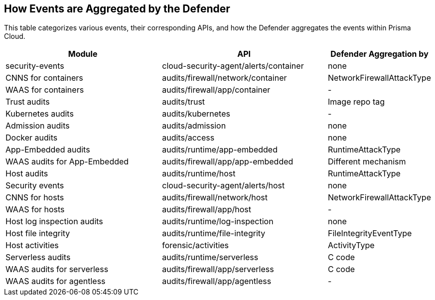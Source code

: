 [#How-events-are-aggregated-by-the-Defender]
== How Events are Aggregated by the Defender

This table categorizes various events, their corresponding APIs, and how the Defender aggregates the events within Prisma Cloud.


[cols="40%a, 40%a, 20%a", options="header"]
|===
|Module |API |Defender Aggregation by 
|security-events 
|cloud-security-agent/alerts/container|none
|CNNS for containers |audits/firewall/network/container|NetworkFirewallAttackType
|WAAS for containers|audits/firewall/app/container|-
|Trust audits|audits/trust|Image repo tag
|Kubernetes audits|audits/kubernetes|-
|Admission audits|audits/admission|none
|Docker audits|audits/access|none
|App-Embedded audits|audits/runtime/app-embedded|RuntimeAttackType
|WAAS audits for App-Embedded|audits/firewall/app/app-embedded|Different mechanism
|Host audits|audits/runtime/host|RuntimeAttackType
|Security events|cloud-security-agent/alerts/host|none
|CNNS for hosts|audits/firewall/network/host|NetworkFirewallAttackType
|WAAS for hosts|audits/firewall/app/host|-
|Host log inspection audits|audits/runtime/log-inspection|none
|Host file integrity|audits/runtime/file-integrity|FileIntegrityEventType
|Host activities|forensic/activities|ActivityType
|Serverless audits|audits/runtime/serverless|C code
|WAAS audits for serverless|audits/firewall/app/serverless|C code
|WAAS audits for agentless|audits/firewall/app/agentless|-
|===



